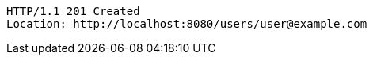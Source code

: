 [source,http,options="nowrap"]
----
HTTP/1.1 201 Created
Location: http://localhost:8080/users/user@example.com

----